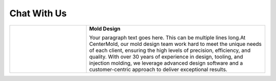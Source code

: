 ================
Chat With Us
================
.. image:: _static/banner.svg
   :alt: Description of the image
   :width: auto
   :height: auto
   :align: center

.. raw:: html

   <img src="_static/Home.jpg" usemap="#imagemap">

   <map name="imagemap">
    <area target="_blank" alt="RFQ" title="RFQ" href="https://www.google.com" coords="77,507,392,557" shape="rect">
   </map>


.. raw:: html

 <iframe src="https://docs.google.com/forms/d/e/1FAIpQLSeafK6bSA1anWtcoY0RXEqqvOWYxtPBezz2k8aldk9Wx91jLQ/viewform?embedded=true" width="640" height="689" frameborder="0" marginheight="0" marginwidth="0">Loading…</iframe>
   
   <script>
 window.difyChatbotConfig = {
  token: 'cCojG14fttEQHclh'
 }
    </script>
        <script
        src="https://udify.app/embed.min.js"
        id="cCojG14fttEQHclh"
        defer>
    </script>



    <style>
        #dify-chat-widget {
            position: fixed;
            right: 0;
            top: 50%;
            transform: translateY(-50%);
            width: 400px;
            height: 800px;
            z-index: 1000;
        }
    </style>

.. raw:: html
    
  <iframe src="https://widget.taggbox.com/157869" style="width:100%;height:600px;border:none;"></iframe>


.. list-table::
   :widths: 30 70
   :header-rows: 0

   * - .. image:: https://www.centermold.com/en/latest/_static/mold_design.jpg
        :width: 400px
        :align: left

     - **Mold Design**  
       
       Your paragraph text goes here. This can be multiple lines long.At CenterMold, our mold design team work hard to meet the unique needs of each client, ensuring the high levels of precision, efficiency, and quality. With over 30 years of experience in design, tooling, and injection molding, we leverage advanced design software and a customer-centric approach to deliver exceptional results.